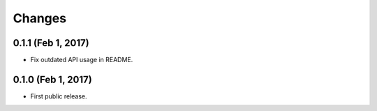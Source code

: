 Changes
=======

0.1.1 (Feb 1, 2017)
-------------------

- Fix outdated API usage in README.

0.1.0 (Feb 1, 2017)
-------------------

- First public release.
